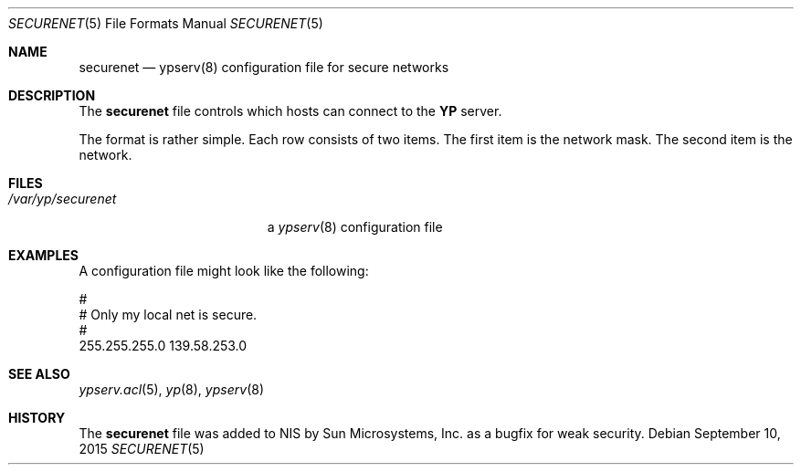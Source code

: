 .\"	$OpenBSD: securenet.5,v 1.12 2015/09/10 15:16:44 schwarze Exp $
.\"
.\" Copyright (c) 1994 Mats O Jansson <moj@stacken.kth.se>
.\" All rights reserved.
.\"
.\" Redistribution and use in source and binary forms, with or without
.\" modification, are permitted provided that the following conditions
.\" are met:
.\" 1. Redistributions of source code must retain the above copyright
.\"    notice, this list of conditions and the following disclaimer.
.\" 2. Redistributions in binary form must reproduce the above copyright
.\"    notice, this list of conditions and the following disclaimer in the
.\"    documentation and/or other materials provided with the distribution.
.\"
.\" THIS SOFTWARE IS PROVIDED BY THE AUTHOR ``AS IS'' AND ANY EXPRESS
.\" OR IMPLIED WARRANTIES, INCLUDING, BUT NOT LIMITED TO, THE IMPLIED
.\" WARRANTIES OF MERCHANTABILITY AND FITNESS FOR A PARTICULAR PURPOSE
.\" ARE DISCLAIMED.  IN NO EVENT SHALL THE AUTHOR BE LIABLE FOR ANY
.\" DIRECT, INDIRECT, INCIDENTAL, SPECIAL, EXEMPLARY, OR CONSEQUENTIAL
.\" DAMAGES (INCLUDING, BUT NOT LIMITED TO, PROCUREMENT OF SUBSTITUTE GOODS
.\" OR SERVICES; LOSS OF USE, DATA, OR PROFITS; OR BUSINESS INTERRUPTION)
.\" HOWEVER CAUSED AND ON ANY THEORY OF LIABILITY, WHETHER IN CONTRACT, STRICT
.\" LIABILITY, OR TORT (INCLUDING NEGLIGENCE OR OTHERWISE) ARISING IN ANY WAY
.\" OUT OF THE USE OF THIS SOFTWARE, EVEN IF ADVISED OF THE POSSIBILITY OF
.\" SUCH DAMAGE.
.\"
.Dd $Mdocdate: September 10 2015 $
.Dt SECURENET 5
.Os
.Sh NAME
.Nm securenet
.Nd ypserv(8) configuration file for secure networks
.Sh DESCRIPTION
The
.Nm
file controls which hosts can connect to the
.Nm YP
server.
.Pp
The format is rather simple.
Each row consists of two items.
The first item is the network mask.
The second item is the network.
.Sh FILES
.Bl -tag -width /var/yp/securenet -compact
.It Pa /var/yp/securenet
a
.Xr ypserv 8
configuration file
.El
.Sh EXAMPLES
A configuration file might look like the following:
.Bd -literal
#
# Only my local net is secure.
#
255.255.255.0 139.58.253.0
.Ed
.Sh SEE ALSO
.Xr ypserv.acl 5 ,
.Xr yp 8 ,
.Xr ypserv 8
.Sh HISTORY
The
.Nm securenet
file was added to
.Tn NIS
by Sun Microsystems, Inc. as a bugfix for weak security.
